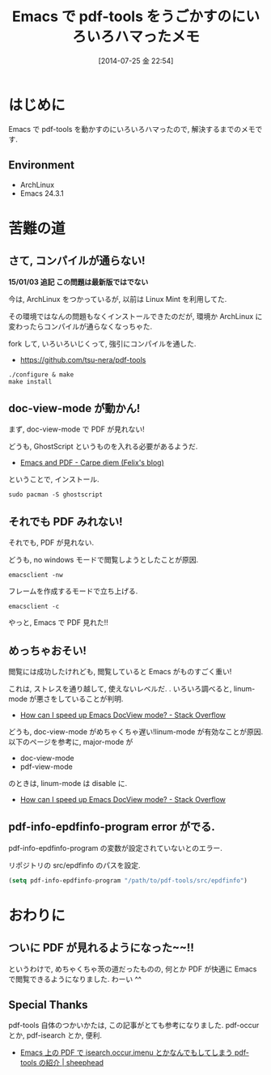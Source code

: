 #+BLOG: Futurismo
#+POSTID: 2535
#+DATE: [2014-07-25 金 22:54]
#+OPTIONS: toc:nil num:nil todo:nil pri:nil tags:nil ^:nil TeX:nil
#+CATEGORY: 技術メモ, Emacs
#+TAGS: pdf
#+DESCRIPTION: Emacs で pdf-tools をうごかすのにいろいろハマったメモ
#+TITLE: Emacs で pdf-tools をうごかすのにいろいろハマったメモ

#+BEGIN_HTML
<img alt="" src="http://futurismo.biz/wp-content/uploads/emacs_logo.jpg"/>
#+END_HTML

* はじめに
  Emacs で pdf-tools を動かすのにいろいろハマったので, 解決するまでのメモです.

** Environment
   - ArchLinux
   - Emacs 24.3.1

* 苦難の道
** さて, コンパイルが通らない!
   *15/01/03 追記 この問題は最新版ではでない*

   今は, ArchLinux をつかっているが, 以前は Linux Mint を利用してた.

   その環境ではなんの問題もなくインストールできたのだが,
   環境か ArchLinux に変わったらコンパイルが通らなくなっちゃた.

   fork して, いろいろいじくって, 強引にコンパイルを通した.
   - https://github.com/tsu-nera/pdf-tools

   #+begin_src 
./configure & make
make install
   #+end_src

** doc-view-mode が動かん!
   まず, doc-view-mode で PDF が見れない!

   どうも, GhostScript というものを入れる必要があるようだ.
   - [[http://www.idryman.org/blog/2013/05/20/emacs-and-pdf/][Emacs and PDF - Carpe diem (Felix's blog)]]

   ということで, インストール.

 #+begin_src language
sudo pacman -S ghostscript
 #+end_src

** それでも PDF みれない!
 それでも, PDF が見れない.

 どうも, no windows モードで閲覧しようとしたことが原因.

 #+begin_src language
emacsclient -nw
 #+end_src

 フレームを作成するモードで立ち上げる.

 #+begin_src language
emacsclient -c
 #+end_src

 やっと, Emacs で PDF 見れた!!

** めっちゃおそい!
   閲覧には成功したけれども, 閲覧していると Emacs がものすごく重い!

   これは, ストレスを通り越して, 使えないレベルだ. .
   いろいろ調べると, linum-mode が悪さをしていることが判明.
   - [[http://stackoverflow.com/questions/16132234/how-can-i-speed-up-emacs-docview-mode][How can I speed up Emacs DocView mode? - Stack Overflow]]


   どうも, doc-view-mode がめちゃくちゃ遅い!linum-mode が有効なことが原因.
   以下のページを参考に, major-mode が 
   - doc-view-mode
   - pdf-view-mode
   のときは, linum-mode は disable に.
   - [[http://stackoverflow.com/questions/16132234/how-can-i-speed-up-emacs-docview-mode][How can I speed up Emacs DocView mode? - Stack Overflow]]

** pdf-info-epdfinfo-program error がでる.
   pdf-info-epdfinfo-program の変数が設定されていないとのエラー.

   リポジトリの src/epdfinfo のパスを設定.

#+begin_src emacs-lisp
(setq pdf-info-epdfinfo-program "/path/to/pdf-tools/src/epdfinfo")
#+end_src

* おわりに
** ついに PDF が見れるようになった~~!!
   というわけで, めちゃくちゃ茨の道だったものの,
   何とか PDF が快適に Emacs で閲覧できるようになりました. わーい ^^

** Special Thanks
  pdf-tools 自体のつかいかたは, この記事がとても参考になりました.
  pdf-occur とか, pdf-isearch とか, 便利.
   - [[http://sheephead.homelinux.org/2014/03/17/7076/][Emacs 上の PDF で isearch,occur,imenu とかなんでもしてしまう pdf-tools の紹介 | sheephead]]
